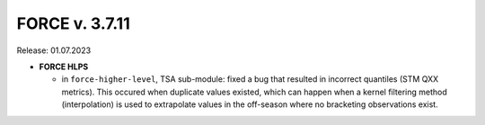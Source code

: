 .. _v3711:

FORCE v. 3.7.11
===============

Release: 01.07.2023


- **FORCE HLPS**

  - in ``force-higher-level``, TSA sub-module:
    fixed a bug that resulted in incorrect quantiles (STM QXX metrics). 
    This occured when duplicate values existed, which can happen when a kernel filtering method (interpolation) is 
    used to extrapolate values in the off-season where no bracketing observations exist.
